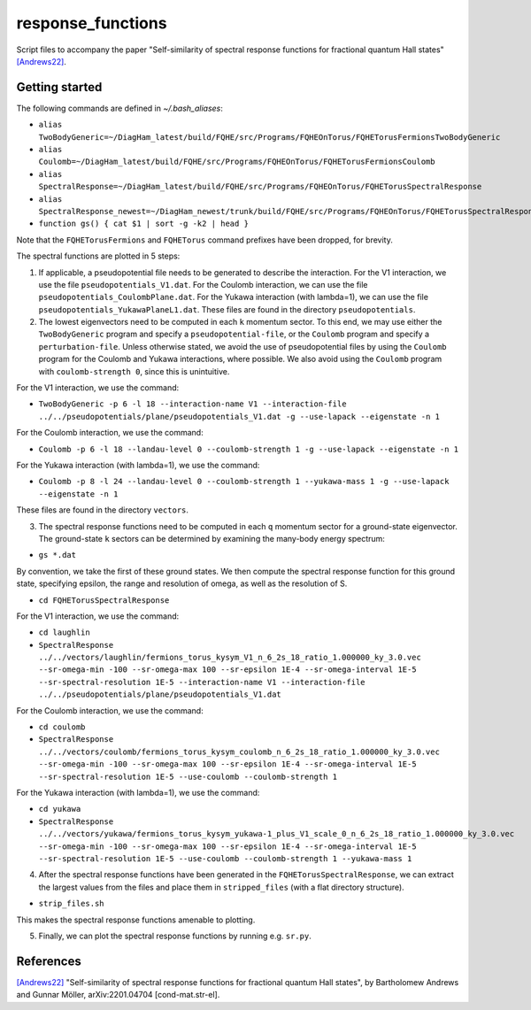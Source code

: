 response_functions
==================

Script files to accompany the paper "Self-similarity of spectral response functions for fractional quantum Hall states" `[Andrews22] <https://arxiv.org/abs/2201.04704>`__.

Getting started
---------------

The following commands are defined in `~/.bash_aliases`:

- ``alias TwoBodyGeneric=~/DiagHam_latest/build/FQHE/src/Programs/FQHEOnTorus/FQHETorusFermionsTwoBodyGeneric``
- ``alias Coulomb=~/DiagHam_latest/build/FQHE/src/Programs/FQHEOnTorus/FQHETorusFermionsCoulomb``
- ``alias SpectralResponse=~/DiagHam_latest/build/FQHE/src/Programs/FQHEOnTorus/FQHETorusSpectralResponse``
- ``alias SpectralResponse_newest=~/DiagHam_newest/trunk/build/FQHE/src/Programs/FQHEOnTorus/FQHETorusSpectralResponse``
- ``function gs() { cat $1 | sort -g -k2 | head }``

Note that the ``FQHETorusFermions`` and ``FQHETorus`` command prefixes have been dropped, for brevity.

The spectral functions are plotted in 5 steps:

1) If applicable, a pseudopotential file needs to be generated to describe the interaction. For the V1 interaction, we use the file ``pseudopotentials_V1.dat``. For the Coulomb interaction, we can use the file ``pseudopotentials_CoulombPlane.dat``. For the Yukawa interaction (with lambda=1), we can use the file ``pseudopotentials_YukawaPlaneL1.dat``. These files are found in the directory ``pseudopotentials``.

2) The lowest eigenvectors need to be computed in each ``k`` momentum sector. To this end, we may use either the ``TwoBodyGeneric`` program and specify a ``pseudopotential-file``, or the ``Coulomb`` program and specify a ``perturbation-file``. Unless otherwise stated, we avoid the use of pseudopotential files by using the ``Coulomb`` program for the Coulomb and Yukawa interactions, where possible. We also avoid using the ``Coulomb`` program with ``coulomb-strength 0``, since this is unintuitive.

For the V1 interaction, we use the command:

- ``TwoBodyGeneric -p 6 -l 18 --interaction-name V1 --interaction-file ../../pseudopotentials/plane/pseudopotentials_V1.dat -g --use-lapack --eigenstate -n 1``

For the Coulomb interaction, we use the command:

- ``Coulomb -p 6 -l 18 --landau-level 0 --coulomb-strength 1 -g --use-lapack --eigenstate -n 1``

For the Yukawa interaction (with lambda=1), we use the command:

- ``Coulomb -p 8 -l 24 --landau-level 0 --coulomb-strength 1 --yukawa-mass 1 -g --use-lapack --eigenstate -n 1``

These files are found in the directory ``vectors``.

3) The spectral response functions need to be computed in each ``q`` momentum sector for a ground-state eigenvector. The ground-state ``k`` sectors can be determined by examining the many-body energy spectrum:

-	``gs *.dat``

By convention, we take the first of these ground states. We then compute the spectral response function for this ground state, specifying epsilon, the range and resolution of omega, as well as the resolution of S.

- ``cd FQHETorusSpectralResponse``

For the V1 interaction, we use the command:

- ``cd laughlin``
- ``SpectralResponse ../../vectors/laughlin/fermions_torus_kysym_V1_n_6_2s_18_ratio_1.000000_ky_3.0.vec --sr-omega-min -100 --sr-omega-max 100 --sr-epsilon 1E-4 --sr-omega-interval 1E-5 --sr-spectral-resolution 1E-5 --interaction-name V1 --interaction-file ../../pseudopotentials/plane/pseudopotentials_V1.dat``

For the Coulomb interaction, we use the command:

- ``cd coulomb``
- ``SpectralResponse ../../vectors/coulomb/fermions_torus_kysym_coulomb_n_6_2s_18_ratio_1.000000_ky_3.0.vec --sr-omega-min -100 --sr-omega-max 100 --sr-epsilon 1E-4 --sr-omega-interval 1E-5 --sr-spectral-resolution 1E-5 --use-coulomb --coulomb-strength 1``

For the Yukawa interaction (with lambda=1), we use the command:

- ``cd yukawa``
- ``SpectralResponse ../../vectors/yukawa/fermions_torus_kysym_yukawa-1_plus_V1_scale_0_n_6_2s_18_ratio_1.000000_ky_3.0.vec --sr-omega-min -100 --sr-omega-max 100 --sr-epsilon 1E-4 --sr-omega-interval 1E-5 --sr-spectral-resolution 1E-5 --use-coulomb --coulomb-strength 1 --yukawa-mass 1``

4) After the spectral response functions have been generated in the ``FQHETorusSpectralResponse``, we can extract the largest values from the files and place them in ``stripped_files`` (with a flat directory structure).

- ``strip_files.sh``

This makes the spectral response functions amenable to plotting.

5) Finally, we can plot the spectral response functions by running e.g. ``sr.py``.

.. image:: manuscript_plots_2/sr.png
	:align: center
	:width: 80%

References
----------

`[Andrews22] <https://arxiv.org/abs/2201.04704>`__ "Self-similarity of spectral response functions for fractional quantum Hall states", by Bartholomew Andrews and Gunnar Möller, arXiv:2201.04704 [cond-mat.str-el].
